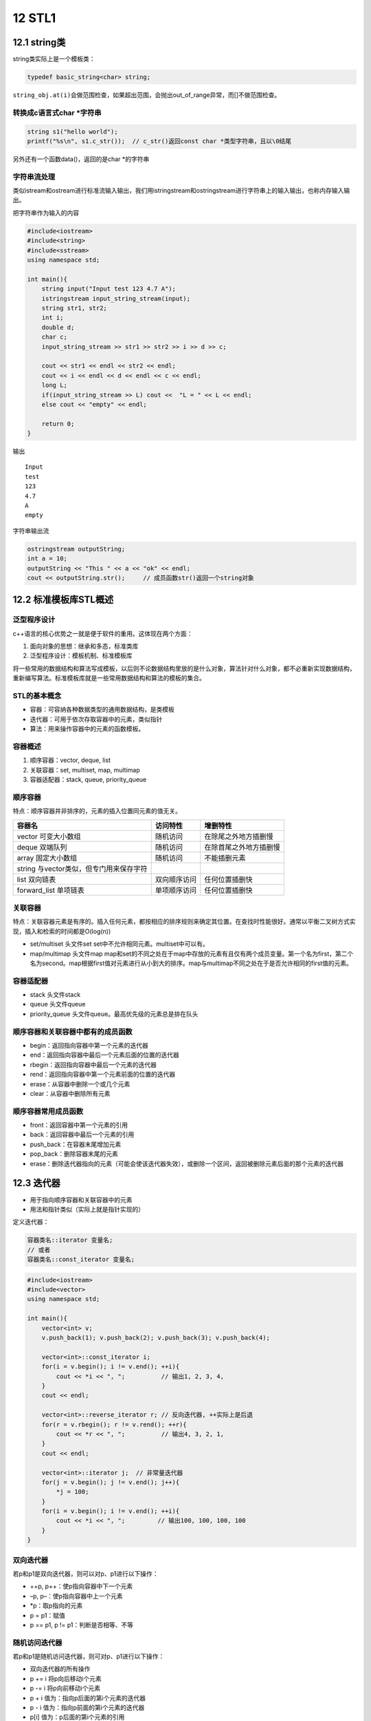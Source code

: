 12 STL1
=======

12.1 string类
-------------

string类实际上是一个模板类：

.. code:: cpp

   typedef basic_string<char> string;

``string_obj.at(i)``\ 会做范围检查，如果超出范围，会抛出out_of_range异常，而[]不做范围检查。

转换成c语言式char \*字符串
~~~~~~~~~~~~~~~~~~~~~~~~~~

.. code:: cpp

   string s1("hello world");
   printf("%s\n", s1.c_str());  // c_str()返回const char *类型字符串，且以\0结尾

另外还有一个函数data()，返回的是char \*的字符串

字符串流处理
~~~~~~~~~~~~

类似istream和ostream进行标准流输入输出，我们用istringstream和ostringstream进行字符串上的输入输出，也称内存输入输出。

把字符串作为输入的内容

.. code:: cpp

   #include<iostream>
   #include<string>
   #include<sstream>
   using namespace std;

   int main(){
       string input("Input test 123 4.7 A");
       istringstream input_string_stream(input);
       string str1, str2;
       int i;
       double d;
       char c;
       input_string_stream >> str1 >> str2 >> i >> d >> c;

       cout << str1 << endl << str2 << endl;
       cout << i << endl << d << endl << c << endl;
       long L;
       if(input_string_stream >> L) cout <<  "L = " << L << endl;
       else cout << "empty" << endl;

       return 0; 
   }

输出

::

   Input
   test
   123
   4.7
   A
   empty

字符串输出流

.. code:: cpp

   ostringstream outputString;
   int a = 10;
   outputString << "This " << a << "ok" << endl;
   cout << outputString.str();     // 成员函数str()返回一个string对象

12.2 标准模板库STL概述
----------------------

泛型程序设计
~~~~~~~~~~~~

c++语言的核心优势之一就是便于软件的重用。这体现在两个方面：

1. 面向对象的思想：继承和多态，标准类库
2. 泛型程序设计：模板机制、标准模板库

将一些常用的数据结构和算法写成模板，以后则不论数据结构里放的是什么对象，算法针对什么对象，都不必重新实现数据结构，重新编写算法。标准模板库就是一些常用数据结构和算法的模板的集合。

STL的基本概念
~~~~~~~~~~~~~

-  容器：可容纳各种数据类型的通用数据结构，是类模板
-  迭代器：可用于依次存取容器中的元素，类似指针
-  算法：用来操作容器中的元素的函数模板。

容器概述
~~~~~~~~

1. 顺序容器：vector, deque, list
2. 关联容器：set, multiset, map, multimap
3. 容器适配器：stack, queue, priority_queue

顺序容器
~~~~~~~~

特点：顺序容器并非排序的，元素的插入位置同元素的值无关。

======================================= ============ ======================
容器名                                  访问特性     增删特性
======================================= ============ ======================
vector 可变大小数组                     随机访问     在除尾之外地方插删慢
deque 双端队列                          随机访问     在除首尾之外地方插删慢
array 固定大小数组                      随机访问     不能插删元素
string 与vector类似，但专门用来保存字符             
list 双向链表                           双向顺序访问 任何位置插删快
forward_list 单项链表                   单项顺序访问 任何位置插删快
======================================= ============ ======================

关联容器
~~~~~~~~

特点：关联容器元素是有序的。插入任何元素，都按相应的排序规则来确定其位置。在查找时性能很好。通常以平衡二叉树方式实现，插入和检索的时间都是O(log(n))

-  set/multiset 头文件set set中不允许相同元素。multiset中可以有。
-  map/multimap 头文件map
   map和set的不同之处在于map中存放的元素有且仅有两个成员变量。第一个名为first，第二个名为second。map根据first值对元素进行从小到大的排序。map与multimap不同之处在于是否允许相同的first值的元素。

容器适配器
~~~~~~~~~~

-  stack 头文件stack
-  queue 头文件queue
-  priority_queue 头文件queue。最高优先级的元素总是排在队头

顺序容器和关联容器中都有的成员函数
~~~~~~~~~~~~~~~~~~~~~~~~~~~~~~~~~~

-  begin：返回指向容器中第一个元素的迭代器
-  end：返回指向容器中最后一个元素后面的位置的迭代器
-  rbegin：返回指向容器中最后一个元素的迭代器
-  rend：返回指向容器中第一个元素前面的位置的迭代器
-  erase：从容器中删除一个或几个元素
-  clear：从容器中删除所有元素

顺序容器常用成员函数
~~~~~~~~~~~~~~~~~~~~

-  front：返回容器中第一个元素的引用
-  back：返回容器中最后一个元素的引用
-  push_back：在容器末尾增加元素
-  pop_back：删除容器末尾的元素
-  erase：删除迭代器指向的元素（可能会使该迭代器失效），或删除一个区间，返回被删除元素后面的那个元素的迭代器

12.3 迭代器
-----------

-  用于指向顺序容器和关联容器中的元素
-  用法和指针类似（实际上就是指针实现的）

定义迭代器：

.. code:: cpp

   容器类名::iterator 变量名;
   // 或者
   容器类名::const_iterator 变量名;

.. code:: cpp

   #include<iostream>
   #include<vector>
   using namespace std;

   int main(){
       vector<int> v;
       v.push_back(1); v.push_back(2); v.push_back(3); v.push_back(4);

       vector<int>::const_iterator i;
       for(i = v.begin(); i != v.end(); ++i){
           cout << *i << ", ";          // 输出1, 2, 3, 4, 
       }
       cout << endl;

       vector<int>::reverse_iterator r; // 反向迭代器, ++实际上是后退
       for(r = v.rbegin(); r != v.rend(); ++r){
           cout << *r << ", ";          // 输出4, 3, 2, 1, 
       }
       cout << endl;

       vector<int>::iterator j;  // 非常量迭代器
       for(j = v.begin(); j != v.end(); j++){
           *j = 100;
       }
       for(i = v.begin(); i != v.end(); ++i){
           cout << *i << ", ";         // 输出100, 100, 100, 100
       }
   }

双向迭代器
~~~~~~~~~~

若p和p1是双向迭代器，则可以对p、p1进行以下操作：

-  ++p, p++：使p指向容器中下一个元素
-  –p, p–：使p指向容器中上一个元素
-  \*p：取p指向的元素
-  p = p1：赋值
-  p == p1, p != p1：判断是否相等、不等

随机访问迭代器
~~~~~~~~~~~~~~

若p和p1是随机访问迭代器，则可对p、p1进行以下操作：

-  双向迭代器的所有操作
-  p += i 将p向后移动i个元素
-  p -= i 将p向前移动i个元素
-  p + i 值为：指向p后面的第i个元素的迭代器
-  p - i 值为：指向p前面的第i个元素的迭代器
-  p[i] 值为：p后面的第i个元素的引用
-  p < p1, p <= p1, p > p1, p >= p1

============== ==================
容器           容器上的迭代器类别
============== ==================
vector         随机访问
deque          随机访问
list           双向
set/multiset   双向
map/multimap   双向
stack          不支持迭代器
queue          不支持迭代器
priority_queue 不支持迭代器
============== ==================

..

   有些算法，如sort，
   binary_search需要通过随机访问迭代器来访问容器中的元素，那么list以及关联容器就不支持该算法。

例如正确遍历list的方法：

.. code:: cpp

   list<int> v;
   list<int>::const_iterator ii;
   for(ii = v.begin(); ii != v.end(); ++ii){
       cout << *ii;
   }

以下是错误的用法：

.. code:: cpp

   for(ii = v.begin(); ii < v.end(); ++ii){      // 双向迭代器不支持大小运算
       cout << *ii;
   }

   for(int i = 0; i < v.size(); ++i){
       cout << v[i];           // list没有[]成员函数
   }

12.4 算法
---------

算法就是一个个函数模板，大多数在\ ``<algorithm>``\ 中定义。算法通过迭代器来操纵容器中的元素。算法可以处理容器，也可以处理普通数组。

12.5 vector, deque, list
------------------------

vector
~~~~~~

.. code:: cpp

   #include<iostream>
   #include<vector>
   using namespace std;

   template<class T>
   void PrintVector(T s, T e){
       for(; s != e; ++s){
           cout << *s << " ";
       }
       cout << endl;
   }

   int main(){
       int a[5] = {1,2,3,4,5};
       vector<int> v(a, a+5);
       cout << "1) " << v.end() - v.begin() << endl;

       cout << "2) "; PrintVector(v.begin(), v.end());

       v.insert(v.begin()+2, 13);
       cout << "3) "; PrintVector(v.begin(), v.end());

       v.erase(v.begin()+2);
       cout << "4) "; PrintVector(v.begin(), v.end());

       vector<int> v2(4, 100);
       v2.insert(v2.begin(), v.begin()+1, v.begin()+3);
       cout << "5) "; PrintVector(v2.begin(), v2.end());

       v.erase(v.begin()+1, v.begin()+3);
       cout << "6) "; PrintVector(v.begin(), v.end());

       return 0;
   }

输出

.. code:: cpp

   1) 5
   2) 1 2 3 4 5 
   3) 1 2 13 3 4 5 
   4) 1 2 3 4 5 
   5) 2 3 100 100 100 100 
   6) 1 4 5

deque
~~~~~

所有适用于vector的操作都是用于deque。除此外，deque还有\ ``push_front``,
``pop_front``

list
~~~~

-  在任何位置插入和删除都是常数时间，不支持随机存取。
-  除了所有顺序容器都有的成员函数以外，还有8个成员函数

   -  push_front
   -  pop_front
   -  sort (是自己的成员函数，不是algorithm中的sort)
   -  remove：删除和指定值相等的所有元素
   -  unique：删除所有和前一个元素相同的元素（要做到去重，可以先sort，再unique）
   -  merge：合并两个链表，并清空被合并和那个
   -  reverse：反转链表
   -  splice：在指定位置的前面，插入另外一个链表的一个或多个元素，并在另外一个链表中删除被插入的元素。

.. code:: cpp

   #include<iostream>
   #include<list>
   using namespace std;

   class A{
   private:
       int n;
   public:
       A(int n_) {n = n_;}
       friend bool operator < (const A &a1, const A &a2);
       friend bool operator == (const A &a1, const A &a2);
       friend ostream & operator << (ostream &o, const A &a);
   };

   bool operator < (const A &a1, const A &a2){
       return a1.n < a2.n;
   }

   bool operator == (const A &a1, const A &a2){
       return a1.n == a2.n;
   }

   ostream &operator << (ostream &o, const A &a){
       o << a.n;
       return o;
   }

   template<class T>
   void PrintList(const list<T> &lst){
       typename list<T>::const_iterator i;
       for(i = lst.begin(); i != lst.end(); i++){
           cout << *i << ",";
       }
   }

   int main(){
       list<A> lst1, lst2;

       lst1.push_back(1); lst1.push_back(3); lst1.push_back(2); lst1.push_back(4);
       lst1.push_back(2);

       lst2.push_back(10); lst2.push_front(20); lst2.push_back(30); lst2.push_back(30);
       lst2.push_back(30); lst2.push_back(40); lst2.push_front(40);

       cout << "1) "; PrintList(lst1); cout << endl; // 1,3,2,4,2
       cout << "2) "; PrintList(lst2); cout << endl; // 40,20,10,30,30,30,40,

       lst2.sort();
       cout << "3) "; PrintList(lst2); cout << endl; // 10,20,30,30,30,40,40,
       lst2.pop_front();
       cout << "4) "; PrintList(lst2); cout << endl; // 20,30,30,30,40,40,

       lst1.remove(2);
       cout << "5) "; PrintList(lst1); cout << endl; // 1,3,4,

       lst2.unique();
       cout << "6) "; PrintList(lst2); cout << endl; // 20,30,40,

       lst1.merge(lst2);
       cout << "7) "; PrintList(lst1); cout << endl; // 1,3,4,20,30,40,
       cout << "8) "; PrintList(lst2); cout << endl; // 

       lst1.reverse();
       cout << "9) "; PrintList(lst1); cout << endl; // 40,30,20,4,3,1,
   }

12.6 函数对象
-------------

若一个类重载了运算符()，则该类的对象就成为函数对象

.. code:: cpp

   class CMyAverage{
   public:
       double operator () (int a1, int a2, int a3){
           return (double)(a1+a2+a3)/3;
       }
   };

   CMyAverage average; // 函数对象
   cout << average(3,2,3); // 输出2.66667

我们来看一个稍微复杂点的例子。首先明确accumulate的作用

.. code:: cpp

   template <class InputIterator, class T>
   T accumulate (InputIterator first, InputIterator last, T init)
   {
     while (first!=last) {
       init = init + *first;  // or: init=binary_op(init,*first) for the binary_op version
       ++first;
     }
     return init;
   }

.. code:: cpp

   #include<iostream>
   #include<vector>
   #include<algorithm>
   #include<numeric>
   #include<functional>
   using namespace std;

   int SumSquares(int total, int value){
       return total + value * value;
   }

   template<class T>
   void PrintInterval(T first, T last){
       // 输出 [first, last)区间中的元素
       for(; first != last; ++first){
           cout << *first << " ";
       }
       cout << endl;
   };

   template<class T>
   class SumPowers{
   private:
       int power;
   public:
       SumPowers(int p):power(p){}
       const T operator () (const T &total, const T &value){
           // 计算value的power次方，加到total上
           T v = value;
           for(int i = 0; i < power - 1; ++i){
               v = v * value;
           }
           return total + v;
       }
   };

   int main(){
       const int SIZE = 10;
       int a1[] = {1,2,3,4,5,6,7,8,9,10};
       vector<int> v(a1, a1+SIZE);
       cout << "1) "; PrintInterval(v.begin(), v.end());
       
       int result = accumulate(v.begin(), v.end(), 0, SumSquares);
       cout << "2) 平方和：" << result << endl;

       result = accumulate(v.begin(), v.end(), 0, SumPowers<int>(3));  // SumPowers<int>(3)是个对象，用3初始化SumPowers中的power
       cout << "3) 立方和：" << result << endl;

       result = accumulate(v.begin(), v.end(), 0, SumPowers<int>(4));
       cout << "4) 4次方和：" << result << endl;

       return 0;
   }

输出

.. code:: cpp

   1) 1 2 3 4 5 6 7 8 9 10 
   2) 平方和：385
   3) 立方和：3025
   4) 4次方和：25333

STL中的函数对象类模板：equal_to, greater,
less等。在头文件\ ``<functional>``

我们来看看greater

.. code:: cpp

   template<class T>
   struct greater: public binary_function<T, T, bool>{
       bool operator () (const T &x, const T &y) const {
           return x > y;
       }
   }

list的迭代器是双向迭代器，不能使用algorithm中的sort进行排序。只能用自身的成员函数sort进行排序。list有两个sort成员函数

.. code:: cpp

   void sort();  // 将list中的元素按 < 规定的比较方法进行排序

   template<class Compare>
   void sort(Compare op);  // 将list中的元素按照op规定的比较方法排序。若op(x, y)返回true，则认为x<y

greater的应用

.. code:: cpp

   #include<iostream>
   #include<list>
   using namespace std;

   class MyLess{
   public:
       bool operator () (const int &c1, const int &c2){
           return (c1 % 10) < (c2 % 10);
       }
   };

   template<class T>
   void Print(T first, T last){
       for(; first != last; ++first){
           cout << *first << " ";
       }
   }

   int main(){
       const int SIZE = 5;
       int a[SIZE] = {5, 21, 14, 2, 3};
       list<int> lst(a, a + SIZE);
       lst.sort(MyLess());
       Print(lst.begin(), lst.end());
       cout << endl;

       lst.sort(greater<int>()); // greater<int>()是个对象
       Print(lst.begin(), lst.end());
       cout << endl;

       return 0;
   }

输出

.. code:: cpp

   21 2 3 14 5 
   21 14 5 3 2
